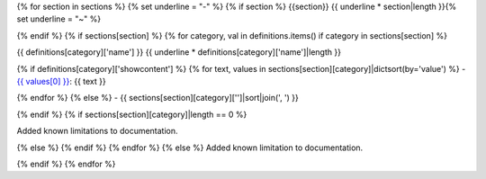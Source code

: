 {% for section in sections %}
{% set underline = "-" %}
{% if section %}
{{section}}
{{ underline * section|length }}{% set underline = "~" %}

{% endif %}
{% if sections[section] %}
{% for category, val in definitions.items() if category in sections[section] %}

{{ definitions[category]['name'] }}
{{ underline * definitions[category]['name']|length }}

{% if definitions[category]['showcontent'] %}
{% for text, values in sections[section][category]|dictsort(by='value') %}
- `{{ values[0] }} <https://github.com/pytest-dev/pytest-xdist/issues/{{ values[0][1:] }}>`_: {{ text }}

{% endfor %}
{% else %}
- {{ sections[section][category]['']|sort|join(', ') }}


{% endif %}
{% if sections[section][category]|length == 0 %}

Added known limitations to documentation.


{% else %}
{% endif %}
{% endfor %}
{% else %}
Added known limitation to documentation.


{% endif %}
{% endfor %}
